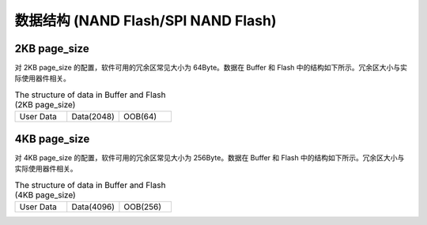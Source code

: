 数据结构 (NAND Flash/SPI NAND Flash)
~~~~~~~~~~~~~~~~~~~~~~~~~~~~~~~~~~~~

2KB page_size
^^^^^^^^^^^^^

对 2KB page_size 的配置，软件可用的冗余区常见大小为 64Byte。数据在 Buffer 和 Flash 中的结构如下所示。冗余区大小与实际使用器件相关。

.. 这个表比较小，所以就不单独放文件 include 了

.. table:: The structure of data in Buffer and Flash (2KB page_size)
	:widths: 1 1 1

	+------------------+--------------------------------+------------------+
	| User Data        | Data(2048)                     | OOB(64)          |
	+------------------+--------------------------------+------------------+


4KB page_size
^^^^^^^^^^^^^

对 4KB page_size 的配置，软件可用的冗余区常见大小为 256Byte。数据在 Buffer 和 Flash 中的结构如下所示。冗余区大小与实际使用器件相关。

.. 这个表比较小，所以就不单独放文件 include 了

.. table:: The structure of data in Buffer and Flash (4KB page_size)
	:widths: 1 1 1

	+------------------+--------------------------------+------------------+
	| User Data        | Data(4096)                     | OOB(256)         |
	+------------------+--------------------------------+------------------+

